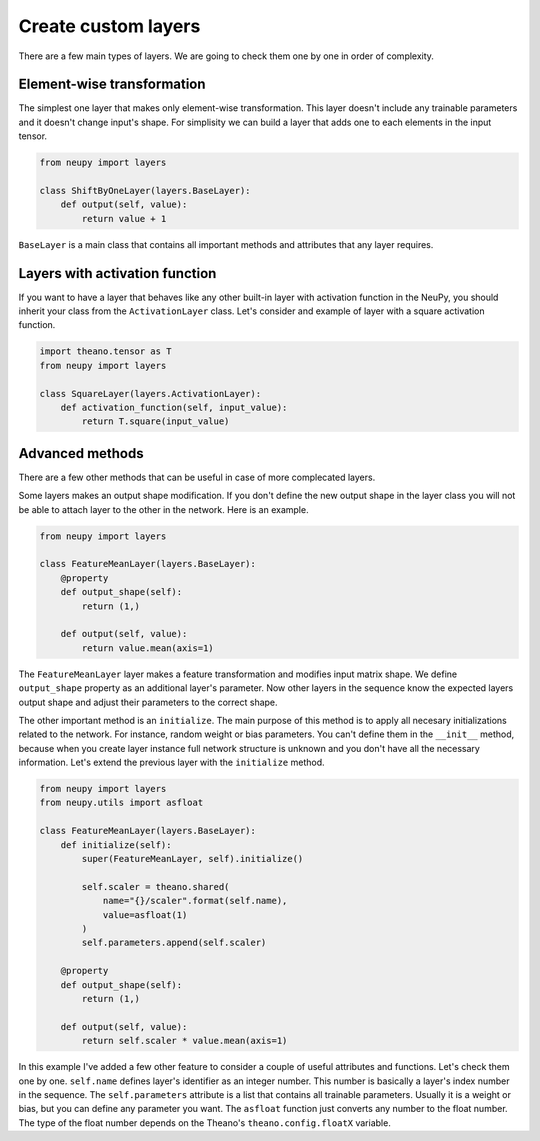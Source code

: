 Create custom layers
====================

There are a few main types of layers. We are going to check them one by one in order of complexity.

Element-wise transformation
***************************

The simplest one layer that makes only element-wise transformation. This layer doesn't include any trainable parameters and it doesn't change input's shape. For simplisity we can build a layer that adds one to each elements in the input tensor.

.. code-block:: python

    from neupy import layers

    class ShiftByOneLayer(layers.BaseLayer):
        def output(self, value):
            return value + 1

``BaseLayer`` is a main class that contains all important methods and attributes that any layer requires.

Layers with activation function
*******************************

If you want to have a layer that behaves like any other built-in layer with activation function in the NeuPy, you should inherit your class from the ``ActivationLayer`` class. Let's consider and example of layer with a square activation function.

.. code-block:: python

    import theano.tensor as T
    from neupy import layers

    class SquareLayer(layers.ActivationLayer):
        def activation_function(self, input_value):
            return T.square(input_value)

Advanced methods
****************

There are a few other methods that can be useful in case of more complecated layers.

Some layers makes an output shape modification. If you don't define the new output shape in the layer class you will not be able to attach layer to the other in the network. Here is an example.

.. code-block:: python

    from neupy import layers

    class FeatureMeanLayer(layers.BaseLayer):
        @property
        def output_shape(self):
            return (1,)

        def output(self, value):
            return value.mean(axis=1)

The ``FeatureMeanLayer`` layer makes a feature transformation and modifies input matrix shape. We define ``output_shape`` property as an additional layer's parameter. Now other layers in the sequence know the expected layers output shape and adjust their parameters to the correct shape.

The other important method is an ``initialize``. The main purpose of this method is to apply all necesary initializations related to the network. For instance, random weight or bias parameters. You can't define them in the ``__init__`` method, because when you create layer instance full network structure is unknown and you don't have all the necessary information. Let's extend the previous layer with the ``initialize`` method.

.. code-block:: python

    from neupy import layers
    from neupy.utils import asfloat

    class FeatureMeanLayer(layers.BaseLayer):
        def initialize(self):
            super(FeatureMeanLayer, self).initialize()

            self.scaler = theano.shared(
                name="{}/scaler".format(self.name),
                value=asfloat(1)
            )
            self.parameters.append(self.scaler)

        @property
        def output_shape(self):
            return (1,)

        def output(self, value):
            return self.scaler * value.mean(axis=1)

In this example I've added a few other feature to consider a couple of useful attributes and functions. Let's check them one by one. ``self.name`` defines layer's identifier as an integer number. This number is basically a layer's index number in the sequence. The ``self.parameters`` attribute is a list that contains all trainable parameters. Usually it is a weight or bias, but you can define any parameter you want. The ``asfloat`` function just converts any number to the float number. The type of the float number depends on the Theano's ``theano.config.floatX`` variable.
